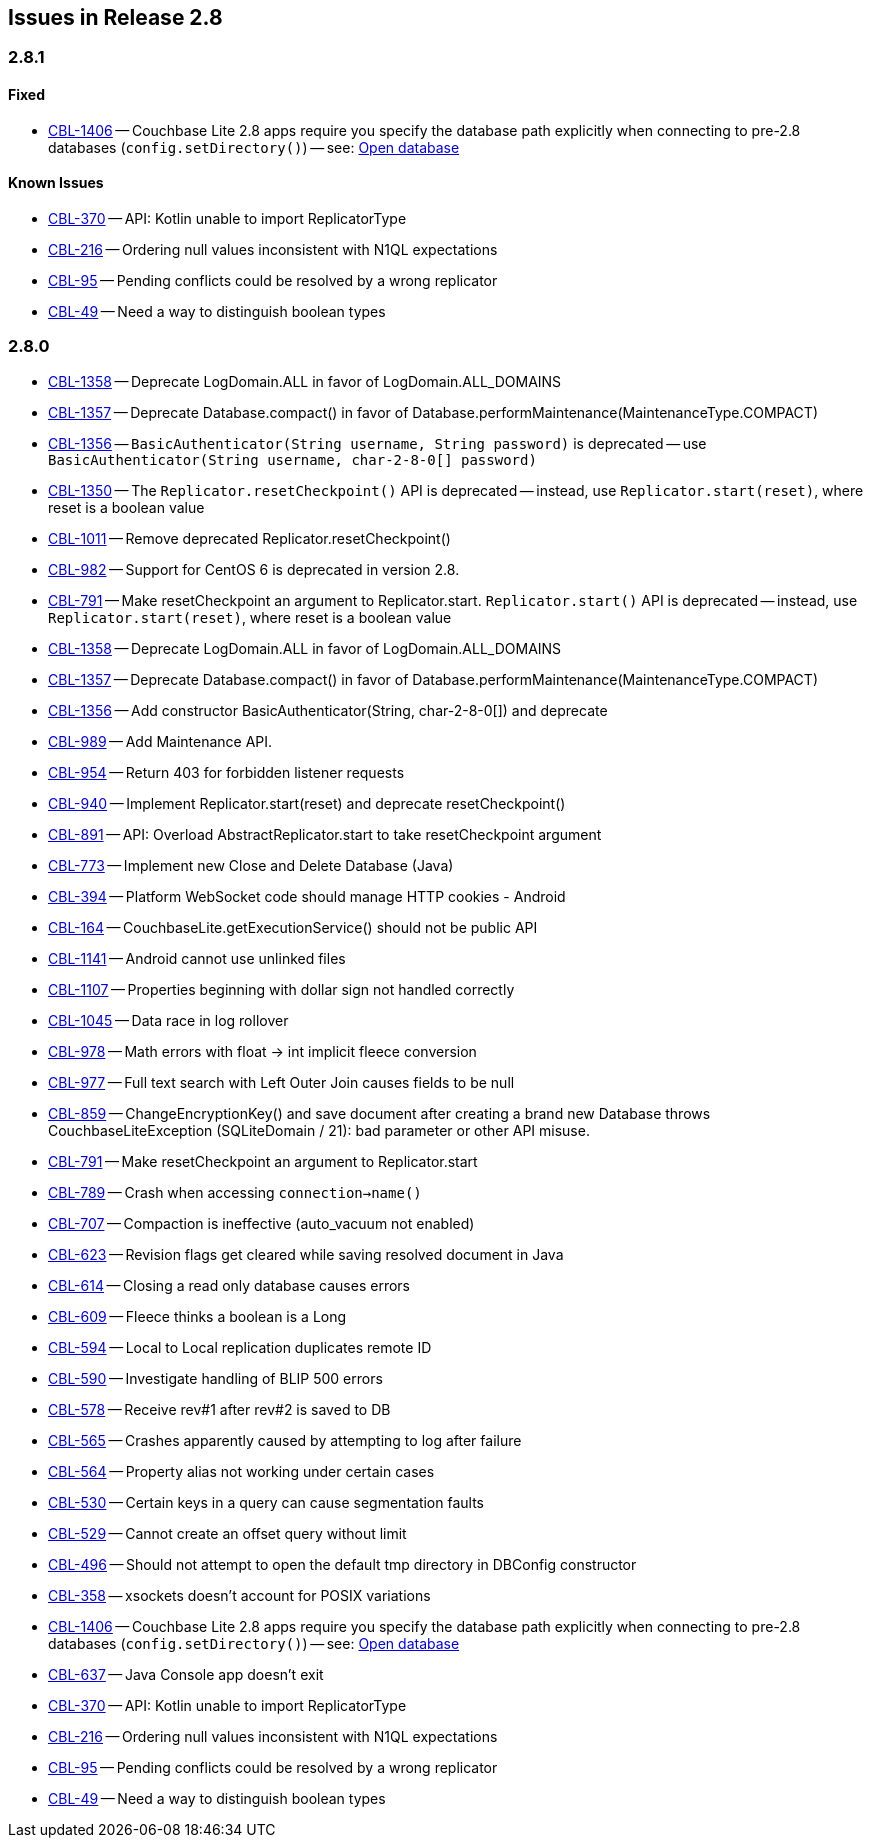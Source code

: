 // BEGIN: tagged-inclusion -- issues list for Java
== Issues in Release 2.8

=== 2.8.1
// tag::issues-2-8-1[]
// ==== Deprecated
// tag::deprecated-2-8-1[]
// end::deprecated-2-8-1[]

// ==== Enhancements
// tag::enhancements-2-8-1[]

// end::enhancements-2-8-1[]

==== Fixed
// tag::fixed-2-8-1[]
* https://issues.couchbase.com/browse/CBL-1406[CBL-1406] -- Couchbase Lite 2.8 apps require you specify the database path explicitly when connecting to pre-2.8 databases (`config.setDirectory()`) -- see: xref:{cbl-pg-database}#open-db[Open database]

// end::fixed-2-8-1[]

==== Known Issues
// tag::knownissues-2-8-1[]
* https://issues.couchbase.com/browse/CBL-370[CBL-370] -- API: Kotlin unable to import ReplicatorType
* https://issues.couchbase.com/browse/CBL-216[CBL-216] -- Ordering null values inconsistent with N1QL expectations
* https://issues.couchbase.com/browse/CBL-95[CBL-95] -- Pending conflicts could be resolved by a wrong replicator
* https://issues.couchbase.com/browse/CBL-49[CBL-49] -- Need a way to distinguish boolean types

// end::knownissues-2-8-1[]
// end::issues-2-8-1[]

=== 2.8.0

// tag::deprecated-2-8-0[]
* https://issues.couchbase.com/browse/CBL-1358[CBL-1358] -- Deprecate LogDomain.ALL in favor of LogDomain.ALL_DOMAINS
* https://issues.couchbase.com/browse/CBL-1357[CBL-1357] -- Deprecate Database.compact() in favor of Database.performMaintenance(MaintenanceType.COMPACT)
* https://issues.couchbase.com/browse/CBL-1356[CBL-1356] -- `BasicAuthenticator(String username, String password)` is deprecated -- use `BasicAuthenticator(String username, char-2-8-0[] password)`
* https://issues.couchbase.com/browse/CBL-1350[CBL-1350] -- The `Replicator.resetCheckpoint()` API is deprecated -- instead, use `Replicator.start(reset)`, where reset is a boolean value
* https://issues.couchbase.com/browse/CBL-1011[CBL-1011] -- Remove deprecated Replicator.resetCheckpoint()
* https://issues.couchbase.com/browse/CBL-982[CBL-982] -- Support for CentOS{nbsp}6 is deprecated in version 2.8.
* https://issues.couchbase.com/browse/CBL-791[CBL-791] -- Make resetCheckpoint an argument to Replicator.start. `Replicator.start()` API is deprecated -- instead, use `Replicator.start(reset)`, where reset is a boolean value

// end::deprecated-2-8-0[]

// tag::enhancements-2-8-0[]
* https://issues.couchbase.com/browse/CBL-1358[CBL-1358] -- Deprecate LogDomain.ALL in favor of LogDomain.ALL_DOMAINS
* https://issues.couchbase.com/browse/CBL-1357[CBL-1357] -- Deprecate Database.compact() in favor of Database.performMaintenance(MaintenanceType.COMPACT)
* https://issues.couchbase.com/browse/CBL-1356[CBL-1356] -- Add constructor BasicAuthenticator(String, char-2-8-0[]) and deprecate
* https://issues.couchbase.com/browse/CBL-989[CBL-989] -- Add Maintenance API.
* https://issues.couchbase.com/browse/CBL-954[CBL-954] -- Return 403 for forbidden listener requests
* https://issues.couchbase.com/browse/CBL-940[CBL-940] -- Implement Replicator.start(reset) and deprecate resetCheckpoint()
* https://issues.couchbase.com/browse/CBL-891[CBL-891] -- API: Overload AbstractReplicator.start to take resetCheckpoint argument
* https://issues.couchbase.com/browse/CBL-773[CBL-773] -- Implement new Close and Delete Database (Java)
* https://issues.couchbase.com/browse/CBL-394[CBL-394] -- Platform WebSocket code should manage HTTP cookies - Android
* https://issues.couchbase.com/browse/CBL-164[CBL-164] -- CouchbaseLite.getExecutionService() should not be public API

// end::enhancements-2-8-0[]

// tag::fixed-2-8-0[]
* https://issues.couchbase.com/browse/CBL-1141[CBL-1141] -- Android cannot use unlinked files
* https://issues.couchbase.com/browse/CBL-1107[CBL-1107] -- Properties beginning with dollar sign not handled correctly
* https://issues.couchbase.com/browse/CBL-1045[CBL-1045] -- Data race in log rollover
* https://issues.couchbase.com/browse/CBL-978[CBL-978] -- Math errors with float -> int implicit fleece conversion
* https://issues.couchbase.com/browse/CBL-977[CBL-977] -- Full text search with Left Outer Join causes fields to be null
* https://issues.couchbase.com/browse/CBL-859[CBL-859] -- ChangeEncryptionKey() and save document after creating a brand new Database throws CouchbaseLiteException (SQLiteDomain / 21): bad parameter or other API misuse.
* https://issues.couchbase.com/browse/CBL-791[CBL-791] -- Make resetCheckpoint an argument to Replicator.start
* https://issues.couchbase.com/browse/CBL-789[CBL-789] -- Crash when accessing `connection->name()`
* https://issues.couchbase.com/browse/CBL-707[CBL-707] -- Compaction is ineffective (auto_vacuum not enabled)
* https://issues.couchbase.com/browse/CBL-623[CBL-623] -- Revision flags get cleared while saving resolved document in Java
* https://issues.couchbase.com/browse/CBL-614[CBL-614] -- Closing a read only database causes errors
* https://issues.couchbase.com/browse/CBL-609[CBL-609] -- Fleece thinks a boolean is a Long
* https://issues.couchbase.com/browse/CBL-594[CBL-594] -- Local to Local replication duplicates remote ID
* https://issues.couchbase.com/browse/CBL-590[CBL-590] -- Investigate handling of BLIP 500 errors
* https://issues.couchbase.com/browse/CBL-578[CBL-578] -- Receive rev#1 after rev#2 is saved to DB
* https://issues.couchbase.com/browse/CBL-565[CBL-565] -- Crashes apparently caused by attempting to log after failure
* https://issues.couchbase.com/browse/CBL-564[CBL-564] -- Property alias not working under certain cases
* https://issues.couchbase.com/browse/CBL-530[CBL-530] -- Certain keys in a query can cause segmentation faults
* https://issues.couchbase.com/browse/CBL-529[CBL-529] -- Cannot create an offset query without limit
* https://issues.couchbase.com/browse/CBL-496[CBL-496] -- Should not attempt to open the default tmp directory in DBConfig constructor
* https://issues.couchbase.com/browse/CBL-358[CBL-358] -- xsockets doesn't account for POSIX variations

// end::fixed-2-8-0[]

// tag::knownissues-2-8-0[]
* https://issues.couchbase.com/browse/CBL-1406[CBL-1406] -- Couchbase Lite 2.8 apps require you specify the database path explicitly when connecting to pre-2.8 databases (`config.setDirectory()`) -- see: xref:{cbl-pg-database}#open-db[Open database]
* https://issues.couchbase.com/browse/CBL-637[CBL-637] -- Java Console app doesn't exit
* https://issues.couchbase.com/browse/CBL-370[CBL-370] -- API: Kotlin unable to import ReplicatorType
* https://issues.couchbase.com/browse/CBL-216[CBL-216] -- Ordering null values inconsistent with N1QL expectations
* https://issues.couchbase.com/browse/CBL-95[CBL-95] -- Pending conflicts could be resolved by a wrong replicator
* https://issues.couchbase.com/browse/CBL-49[CBL-49] -- Need a way to distinguish boolean types

// end::knownissues-2-8-0[]
// END: tagged-inclusion -- issues list for Java